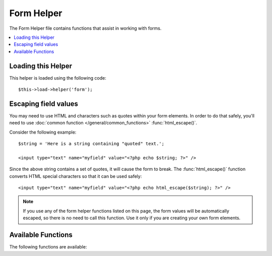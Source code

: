 ###########
Form Helper
###########

The Form Helper file contains functions that assist in working with
forms.

.. contents::
  :local:

.. raw:: html

  <div class="custom-index container"></div>

Loading this Helper
===================

This helper is loaded using the following code::

	$this->load->helper('form');

Escaping field values
=====================

You may need to use HTML and characters such as quotes within your form
elements. In order to do that safely, you'll need to use
:doc:`common function </general/common_functions>`
:func:`html_escape()`.

Consider the following example::

	$string = 'Here is a string containing "quoted" text.';

	<input type="text" name="myfield" value="<?php echo $string; ?>" />

Since the above string contains a set of quotes, it will cause the form
to break. The :func:`html_escape()` function converts HTML special
characters so that it can be used safely::

	<input type="text" name="myfield" value="<?php echo html_escape($string); ?>" />

.. note:: If you use any of the form helper functions listed on this page,
	the form values will be automatically escaped, so there is no need
	to call this function. Use it only if you are creating your own
	form elements.

Available Functions
===================

The following functions are available:


.. function:: form_open([$action = ''[, $attributes = ''[, $hidden = array()]]])

	:param	string	$action: Form action/target URI string
	:param	array	$attributes: HTML attributes
	:param	array	$hidden: An array of hidden fields' definitions
	:returns:	An HTML form opening tag
	:rtype:	string

	Creates an opening form tag with a base URL **built from your config preferences**.
	It will optionally let you add form attributes and hidden input fields, and
	will always add the `accept-charset` attribute based on the charset value in your
	config file.

	The main benefit of using this tag rather than hard coding your own HTML is that
	it permits your site to be more portable in the event your URLs ever change.

	Here's a simple example::

		echo form_open('email/send');

	The above example would create a form that points to your base URL plus the
	"email/send" URI segments, like this::

		<form method="post" accept-charset="utf-8" action="http://example.com/index.php/email/send">

	**Adding Attributes**

		Attributes can be added by passing an associative array to the second
		parameter, like this::

			$attributes = array('class' => 'email', 'id' => 'myform');
			echo form_open('email/send', $attributes);

		Alternatively, you can specify the second parameter as a string::

			echo form_open('email/send', 'class="email" id="myform"');

		The above examples would create a form similar to this::

			<form method="post" accept-charset="utf-8" action="http://example.com/index.php/email/send" class="email" id="myform">

	**Adding Hidden Input Fields**

		Hidden fields can be added by passing an associative array to the
		third parameter, like this::

			$hidden = array('username' => 'Joe', 'member_id' => '234');
			echo form_open('email/send', '', $hidden);

		You can skip the second parameter by passing any falsy value to it.

		The above example would create a form similar to this::

			<form method="post" accept-charset="utf-8" action="http://example.com/index.php/email/send">
				<input type="hidden" name="username" value="Joe" />
				<input type="hidden" name="member_id" value="234" />


.. function:: form_open_multipart([$action = ''[, $attributes = array()[, $hidden = array()]])

	:param	string	$action: Form action/target URI string
	:param	array	$attributes: HTML attributes
	:param	array	$hidden: An array of hidden fields' definitions
	:returns:	An HTML multipart form opening tag
	:rtype:	string

	This function is absolutely identical to :func:`form_open()` above,
	except that it adds a *multipart* attribute, which is necessary if you
	would like to use the form to upload files with.


.. function:: form_hidden($name[, $value = ''])

	:param	string	$name: Field name
	:param	string	$value: Field value
	:returns:	An HTML hidden input field tag
	:rtype:	string

	Lets you generate hidden input fields. You can either submit a
	name/value string to create one field::

		form_hidden('username', 'johndoe');
		// Would produce: <input type="hidden" name="username" value="johndoe" />

	... or you can submit an associative array to create multiple fields::

		$data = array(
			'name'	=> 'John Doe',
			'email'	=> 'john@example.com',
			'url'	=> 'http://example.com'
		);

		echo form_hidden($data);

		/*
			Would produce:
			<input type="hidden" name="name" value="John Doe" />
			<input type="hidden" name="email" value="john@example.com" />
			<input type="hidden" name="url" value="http://example.com" />
		*/

	You can also pass an associative array to the value field::

		$data = array(
			'name'	=> 'John Doe',
			'email'	=> 'john@example.com',
			'url'	=> 'http://example.com'
		);

		echo form_hidden('my_array', $data);

		/*
			Would produce:

			<input type="hidden" name="my_array[name]" value="John Doe" />
			<input type="hidden" name="my_array[email]" value="john@example.com" />
			<input type="hidden" name="my_array[url]" value="http://example.com" />
		*/

	If you want to create hidden input fields with extra attributes::

		$data = array(
			'type'	=> 'hidden',
			'name'	=> 'email',
			'id'	=> 'hiddenemail',
			'value'	=> 'john@example.com',
			'class'	=> 'hiddenemail'
		);

		echo form_input($data);

		/*
			Would produce:

			<input type="hidden" name="email" value="john@example.com" id="hiddenemail" class="hiddenemail" />
		*/

.. function:: form_input([$data = ''[, $value = ''[, $extra = '']])

	:param	array	$data: Field attributes data
	:param	string	$value: Field value
	:param	string	$extra: Extra attributes to be added to the tag *as is*
	:returns:	An HTML text input field tag
	:rtype:	string

	Lets you generate a standard text input field. You can minimally pass
	the field name and value in the first and second parameter::

		echo form_input('username', 'johndoe');

	Or you can pass an associative array containing any data you wish your
	form to contain::

		$data = array(
			'name'		=> 'username',
			'id'		=> 'username',
			'value'		=> 'johndoe',
			'maxlength'	=> '100',
			'size'		=> '50',
			'style'		=> 'width:50%'
		);

		echo form_input($data);

		/*
			Would produce:

			<input type="text" name="username" value="johndoe" id="username" maxlength="100" size="50" style="width:50%"  />
		*/

	If you would like your form to contain some additional data, like
	JavaScript, you can pass it as a string in the third parameter::

		$js = 'onClick="some_function()"';
		echo form_input('username', 'johndoe', $js);

.. function:: form_password([$data = ''[, $value = ''[, $extra = '']]])

	:param	array	$data: Field attributes data
	:param	string	$value: Field value
	:param	string	$extra: Extra attributes to be added to the tag *as is*
	:returns:	An HTML password input field tag
	:rtype:	string

	This function is identical in all respects to the :func:`form_input()`
	function above except that it uses the "password" input type.


.. function:: form_upload([$data = ''[, $value = ''[, $extra = '']]])

	:param	array	$data: Field attributes data
	:param	string	$value: Field value
	:param	string	$extra: Extra attributes to be added to the tag *as is*
	:returns:	An HTML file upload input field tag
	:rtype:	string

	This function is identical in all respects to the :func:`form_input()`
	function above except that it uses the "file" input type, allowing it to
	be used to upload files.


.. function:: form_textarea([$data = ''[, $value = ''[, $extra = '']]])

	:param	array	$data: Field attributes data
	:param	string	$value: Field value
	:param	string	$extra: Extra attributes to be added to the tag *as is*
	:returns:	An HTML textarea tag
	:rtype:	string

	This function is identical in all respects to the :func:`form_input()`
	function above except that it generates a "textarea" type.

	.. note:: Instead of the *maxlength* and *size* attributes in the above example,
		you will instead specify *rows* and *cols*.

.. function:: form_dropdown([$name = ''[, $options = array()[, $selected = array()[, $extra = '']]]])

	:param	string	$name: Field name
	:param	array	$options: An associative array of options to be listed
	:param	array	$selected: List of fields to mark with the *selected* attribute
	:param	string	$extra: Extra attributes to be added to the tag *as is*
	:returns:	An HTML dropdown select field tag
	:rtype:	string

	Lets you create a standard drop-down field. The first parameter will
	contain the name of the field, the second parameter will contain an
	associative array of options, and the third parameter will contain the
	value you wish to be selected. You can also pass an array of multiple
	items through the third parameter, and CodeIgniter will create a
	multiple select for you.

	Example::

		$options = array(
			'small'		=> 'Small Shirt',
			'med'		=> 'Medium Shirt',
			'large'		=> 'Large Shirt',
			'xlarge'	=> 'Extra Large Shirt',
		);

		$shirts_on_sale = array('small', 'large');
		echo form_dropdown('shirts', $options, 'large');

		/*
			Would produce:

			<select name="shirts">
				<option value="small">Small Shirt</option>
				<option value="med">Medium  Shirt</option>
				<option value="large" selected="selected">Large Shirt</option>
				<option value="xlarge">Extra Large Shirt</option>
			</select>
		*/

		echo form_dropdown('shirts', $options, $shirts_on_sale);

		/*
			Would produce:

			<select name="shirts" multiple="multiple">
				<option value="small" selected="selected">Small Shirt</option>
				<option value="med">Medium  Shirt</option>
				<option value="large" selected="selected">Large Shirt</option>
				<option value="xlarge">Extra Large Shirt</option>
			</select>
		*/

	If you would like the opening <select> to contain additional data, like
	an id attribute or JavaScript, you can pass it as a string in the fourth
	parameter::

		$js = 'id="shirts" onChange="some_function();"';
		echo form_dropdown('shirts', $options, 'large', $js);

	If the array passed as ``$options`` is a multidimensional array, then
	``form_dropdown()`` will produce an <optgroup> with the array key as the
	label.


.. function:: form_multiselect([$name = ''[, $options = array()[, $selected = array()[, $extra = '']]]])

	:param	string	$name: Field name
	:param	array	$options: An associative array of options to be listed
	:param	array	$selected: List of fields to mark with the *selected* attribute
	:param	string	$extra: Extra attributes to be added to the tag *as is*
	:returns:	An HTML dropdown multiselect field tag
	:rtype:	string

	Lets you create a standard multiselect field. The first parameter will
	contain the name of the field, the second parameter will contain an
	associative array of options, and the third parameter will contain the
	value or values you wish to be selected.

	The parameter usage is identical to using :func:`form_dropdown()` above,
	except of course that the name of the field will need to use POST array
	syntax, e.g. foo[].


.. function:: form_fieldset([$legend_text = ''[, $attributes = array()]])

	:param	string	$legend_text: Text to put in the <legend> tag
	:param	array	$attributes: Attributes to be set on the <fieldset> tag
	:returns:	An HTML fieldset opening tag
	:rtype:	string

	Lets you generate fieldset/legend fields.

	Example::

		echo form_fieldset('Address Information');
		echo "<p>fieldset content here</p>\n";
		echo form_fieldset_close();

		/*
			Produces:

				<fieldset>
					<legend>Address Information</legend>
						<p>form content here</p>
				</fieldset>
		*/

	Similar to other functions, you can submit an associative array in the
	second parameter if you prefer to set additional attributes::

		$attributes = array(
			'id'	=> 'address_info',
			'class'	=> 'address_info'
		);

		echo form_fieldset('Address Information', $attributes);
		echo "<p>fieldset content here</p>\n";
		echo form_fieldset_close();

		/*
			Produces:

			<fieldset id="address_info" class="address_info">
				<legend>Address Information</legend>
				<p>form content here</p>
			</fieldset>
		*/


.. function:: form_fieldset_close([$extra = ''])

	:param	string	$extra: Anything to append after the closing tag, *as is*
	:returns:	An HTML fieldset closing tag
	:rtype:	string
	

	Produces a closing </fieldset> tag. The only advantage to using this
	function is it permits you to pass data to it which will be added below
	the tag. For example

	::

		$string = '</div></div>';
		echo form_fieldset_close($string);
		// Would produce: </fieldset></div></div>


.. function:: form_checkbox([$data = ''[, $value = ''[, $checked = FALSE[, $extra = '']]]])

	:param	array	$data: Field attributes data
	:param	string	$value: Field value
	:param	bool	$checked: Whether to mark the checkbox as being *checked*
	:param	string	$extra: Extra attributes to be added to the tag *as is*
	:returns:	An HTML checkbox input tag
	:rtype:	string

	Lets you generate a checkbox field. Simple example::

		echo form_checkbox('newsletter', 'accept', TRUE);
		// Would produce:  <input type="checkbox" name="newsletter" value="accept" checked="checked" />

	The third parameter contains a boolean TRUE/FALSE to determine whether
	the box should be checked or not.

	Similar to the other form functions in this helper, you can also pass an
	array of attributes to the function::

		$data = array(
			'name'		=> 'newsletter',
			'id'		=> 'newsletter',
			'value'		=> 'accept',
			'checked'	=> TRUE,
			'style'		=> 'margin:10px'
		);

		echo form_checkbox($data);
		// Would produce: <input type="checkbox" name="newsletter" id="newsletter" value="accept" checked="checked" style="margin:10px" />

	Also as with other functions, if you would like the tag to contain
	additional data like JavaScript, you can pass it as a string in the
	fourth parameter::

		$js = 'onClick="some_function()"';
		echo form_checkbox('newsletter', 'accept', TRUE, $js)


.. function:: form_radio([$data = ''[, $value = ''[, $checked = FALSE[, $extra = '']]]])

	:param	array	$data: Field attributes data
	:param	string	$value: Field value
	:param	bool	$checked: Whether to mark the radio button as being *checked*
	:param	string	$extra: Extra attributes to be added to the tag *as is*
	:returns:	An HTML radio input tag
	:rtype:	string

	This function is identical in all respects to the :func:`form_checkbox()`
	function above except that it uses the "radio" input type.


.. function:: form_label([$label_text = ''[, $id = ''[, $attributes = array()]]])

	:param	string	$label_text: Text to put in the <label> tag
	:param	string	$id: ID of the form element that we're making a label for
	:param	string	$attributes: HTML attributes
	:returns:	An HTML field label tag
	:rtype:	string

	Lets you generate a <label>. Simple example::

		echo form_label('What is your Name', 'username');
		// Would produce:  <label for="username">What is your Name</label>

	Similar to other functions, you can submit an associative array in the
	third parameter if you prefer to set additional attributes.

	Example::

		$attributes = array(
			'class' => 'mycustomclass',
			'style' => 'color: #000;'
		);

		echo form_label('What is your Name', 'username', $attributes);
		// Would produce:  <label for="username" class="mycustomclass" style="color: #000;">What is your Name</label>


.. function:: form_submit([$data = ''[, $value = ''[, $extra = '']]])

	:param	string	$data: Button name
	:param	string	$value: Button value
	:param	string	$extra: Extra attributes to be added to the tag *as is*
	:returns:	An HTML input submit tag
	:rtype:	string

	Lets you generate a standard submit button. Simple example::

		echo form_submit('mysubmit', 'Submit Post!');
		// Would produce:  <input type="submit" name="mysubmit" value="Submit Post!" />

	Similar to other functions, you can submit an associative array in the
	first parameter if you prefer to set your own attributes. The third
	parameter lets you add extra data to your form, like JavaScript.


.. function:: form_reset([$data = ''[, $value = ''[, $extra = '']]])

	:param	string	$data: Button name
	:param	string	$value: Button value
	:param	string	$extra: Extra attributes to be added to the tag *as is*
	:returns:	An HTML input reset button tag
	:rtype:	string

	Lets you generate a standard reset button. Use is identical to
	:func:`form_submit()`.


.. function:: form_button([$data = ''[, $content = ''[, $extra = '']]])

	:param	string	$data: Button name
	:param	string	$content: Button label
	:param	string	$extra: Extra attributes to be added to the tag *as is*
	:returns:	An HTML button tag
	:rtype:	string

	Lets you generate a standard button element. You can minimally pass the
	button name and content in the first and second parameter::

		echo form_button('name','content');
		// Would produce: <button name="name" type="button">Content</button>

	Or you can pass an associative array containing any data you wish your
	form to contain::

		$data = array(
			'name'		=> 'button',
			'id'		=> 'button',
			'value'		=> 'true',
			'type'		=> 'reset',
			'content'	=> 'Reset'
		);

		echo form_button($data);
		// Would produce: <button name="button" id="button" value="true" type="reset">Reset</button>

	If you would like your form to contain some additional data, like
	JavaScript, you can pass it as a string in the third parameter::

		$js = 'onClick="some_function()"';
		echo form_button('mybutton', 'Click Me', $js);


.. function:: form_close([$extra = ''])

	:param	string	$extra: Anything to append after the closing tag, *as is*
	:returns:	An HTML form closing tag
	:rtype:	string

	Produces a closing </form> tag. The only advantage to using this
	function is it permits you to pass data to it which will be added below
	the tag. For example::

		$string = '</div></div>';
		echo form_close($string);
		// Would produce:  </form> </div></div>


.. function:: set_value($field[, $default = ''])

	:param	string	$field: Field name
	:param	string	$default: Default value
	:returns:	Field value
	:rtype:	string

	Permits you to set the value of an input form or textarea. You must
	supply the field name via the first parameter of the function. The
	second (optional) parameter allows you to set a default value for the
	form.

	Example::

		<input type="text" name="quantity" value="<?php echo set_value('quantity', '0'); ?>" size="50" />

	The above form will show "0" when loaded for the first time.

	.. note:: Only use this function with raw HTML fields, as it
		internally calls :func:`html_escape()` and combining its
		usage with other form helper functions will result in
		double HTML encoding!

.. function:: set_select($field[, $value = ''[, $default = FALSE]])

	:param	string	$field: Field name
	:param	string	$value: Value to check for
	:param	string	$default: Whether the value is also a default one
	:returns:	'selected' attribute or an empty string
	:rtype:	string

	If you use a <select> menu, this function permits you to display the
	menu item that was selected.

	The first parameter must contain the name of the select menu, the second
	parameter must contain the value of each item, and the third (optional)
	parameter lets you set an item as the default (use boolean TRUE/FALSE).

	Example::

		<select name="myselect">
			<option value="one" <?php echo  set_select('myselect', 'one', TRUE); ?> >One</option>
			<option value="two" <?php echo  set_select('myselect', 'two'); ?> >Two</option>
			<option value="three" <?php echo  set_select('myselect', 'three'); ?> >Three</option>
		</select>

.. function:: set_checkbox($field[, $value = ''[, $default = FALSE]])

	:param	string	$field: Field name
	:param	string	$value: Value to check for
	:param	string	$default: Whether the value is also a default one
	:returns:	'checked' attribute or an empty string
	:rtype:	string

	Permits you to display a checkbox in the state it was submitted.

	The first parameter must contain the name of the checkbox, the second
	parameter must contain its value, and the third (optional) parameter
	lets you set an item as the default (use boolean TRUE/FALSE).

	Example::

		<input type="checkbox" name="mycheck" value="1" <?php echo set_checkbox('mycheck', '1'); ?> />
		<input type="checkbox" name="mycheck" value="2" <?php echo set_checkbox('mycheck', '2'); ?> />

.. function:: set_radio($field[, $value = ''[, $default = FALSE]])

	:param	string	$field: Field name
	:param	string	$value: Value to check for
	:param	string	$default: Whether the value is also a default one
	:returns:	'checked' attribute or an empty string
	:rtype:	string

	Permits you to display radio buttons in the state they were submitted.
	This function is identical to the :func:`set_checkbox()` function above.

	Example::

		<input type="radio" name="myradio" value="1" <?php echo  set_radio('myradio', '1', TRUE); ?> />
		<input type="radio" name="myradio" value="2" <?php echo  set_radio('myradio', '2'); ?> />

	.. note:: If you are using the Form Validation class, you must always specify
		a rule for your field, even if empty, in order for the ``set_*()``
		functions to work. This is because if a Form Validation object is
		defined, the control for ``set_*()`` is handed over to a method of the
		class instead of the generic helper function.

.. function:: form_error([$field = ''[, $prefix = ''[, $suffix = '']]])

	:param	string	$field:	Field name
	:param	string	$prefix: Error opening tag
	:param	string	$suffix: Error closing tag
	:returns:	HTML-formatted form validation error message(s)
	:rtype:	string

	Returns a validation error message from the :doc:`Form Validation Library
	</libraries/form_validation>`, associated with the specified field name.
	You can optionally specify opening and closing tag(s) to put around the error
	message.

	Example::

		// Assuming that the 'username' field value was incorrect:
		echo form_error('myfield', '<div class="error">', '</div>');

		// Would produce: <div class="error">Error message associated with the "username" field.</div>


.. function:: validation_errors([$prefix = ''[, $suffix = '']])

	:param	string	$prefix: Error opening tag
	:param	string	$suffix: Error closing tag
	:returns:	HTML-formatted form validation error message(s)
	:rtype:	string

	Similarly to the :func:`form_error()` function, returns all validation
	error messages produced by the :doc:`Form Validation Library
	</libraries/form_validation>`, with optional opening and closing tags
	around each of the messages.

	Example::

		echo validation_errors('<span class="error">', '</span>');

		/*
			Would produce, e.g.:

			<span class="error">The "email" field doesn't contain a valid e-mail address!</span>
			<span class="error">The "password" field doesn't match the "repeat_password" field!</span>

		 */

.. function:: form_prep($str)

	:param	string	$str: Value to escape
	:returns:	Escaped value
	:rtype:	string

	Allows you to safely use HTML and characters such as quotes within form
	elements without breaking out of the form.

	.. note:: If you use any of the form helper functions listed in this page the form
		values will be prepped automatically, so there is no need to call this
		function. Use it only if you are creating your own form elements.

	.. note:: This function is DEPRECATED and is just an alias for
		:doc:`common function </general/common_functions>`
		:func:`html_escape()` - please use that instead.